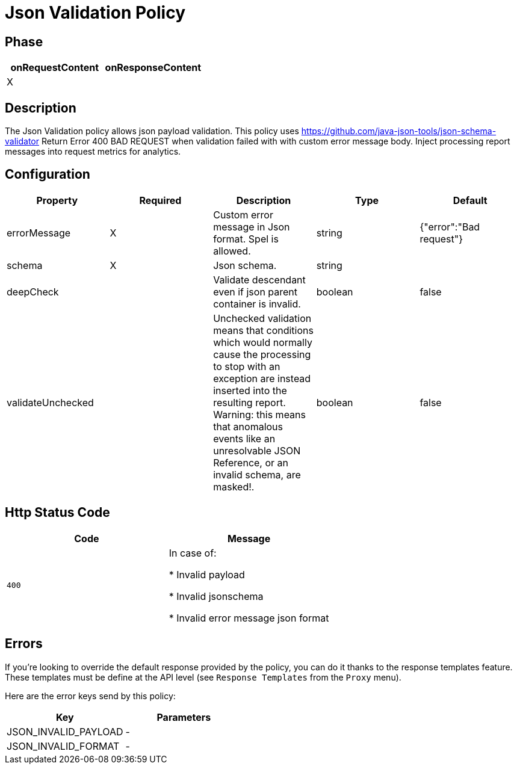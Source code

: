 = Json Validation Policy

ifdef::env-github[]
image:https://ci.gravitee.io/buildStatus/icon?job=gravitee-io/gravitee-policy-json-validation/master["Build status", link="https://ci.gravitee.io/job/gravitee-io/job/gravitee-policy-json-validation/"]
image:https://badges.gitter.im/Join Chat.svg["Gitter", link="https://gitter.im/gravitee-io/gravitee-io?utm_source=badge&utm_medium=badge&utm_campaign=pr-badge&utm_content=badge"]
endif::[]

== Phase

[cols="2*", options="header"]
|===
^|onRequestContent
^|onResponseContent

^.^| X
^.^|

|===

== Description

The Json Validation policy allows json payload validation. This policy uses https://github.com/java-json-tools/json-schema-validator
Return Error 400 BAD REQUEST when validation failed with with custom error message body.
Inject processing report messages into request metrics for analytics.


== Configuration

|===
|Property |Required |Description |Type| Default

.^|errorMessage
^.^|X
|Custom error message in Json format. Spel is allowed.
^.^|string
|{"error":"Bad request"}

.^|schema
^.^|X
|Json schema.
^.^|string
|

.^|deepCheck
^.^|
|Validate descendant even if json parent container is invalid.
^.^|boolean
^.^|false

.^|validateUnchecked
^.^|
|Unchecked validation means that conditions which would normally cause the processing to stop with an exception are instead inserted into the resulting report. Warning: this means that anomalous events like an unresolvable JSON Reference, or an invalid schema, are masked!.
^.^|boolean
^.^|false

|===


== Http Status Code

|===
|Code |Message

.^| ```400```
| In case of:

* Invalid payload

* Invalid jsonschema

* Invalid error message json format

|===

== Errors

If you're looking to override the default response provided by the policy, you can do it
thanks to the response templates feature. These templates must be define at the API level (see `Response Templates`
from the `Proxy` menu).

Here are the error keys send by this policy:

[cols="2*", options="header"]
|===
^|Key
^|Parameters

.^|JSON_INVALID_PAYLOAD
^.^|-

.^|JSON_INVALID_FORMAT
^.^|-

|===